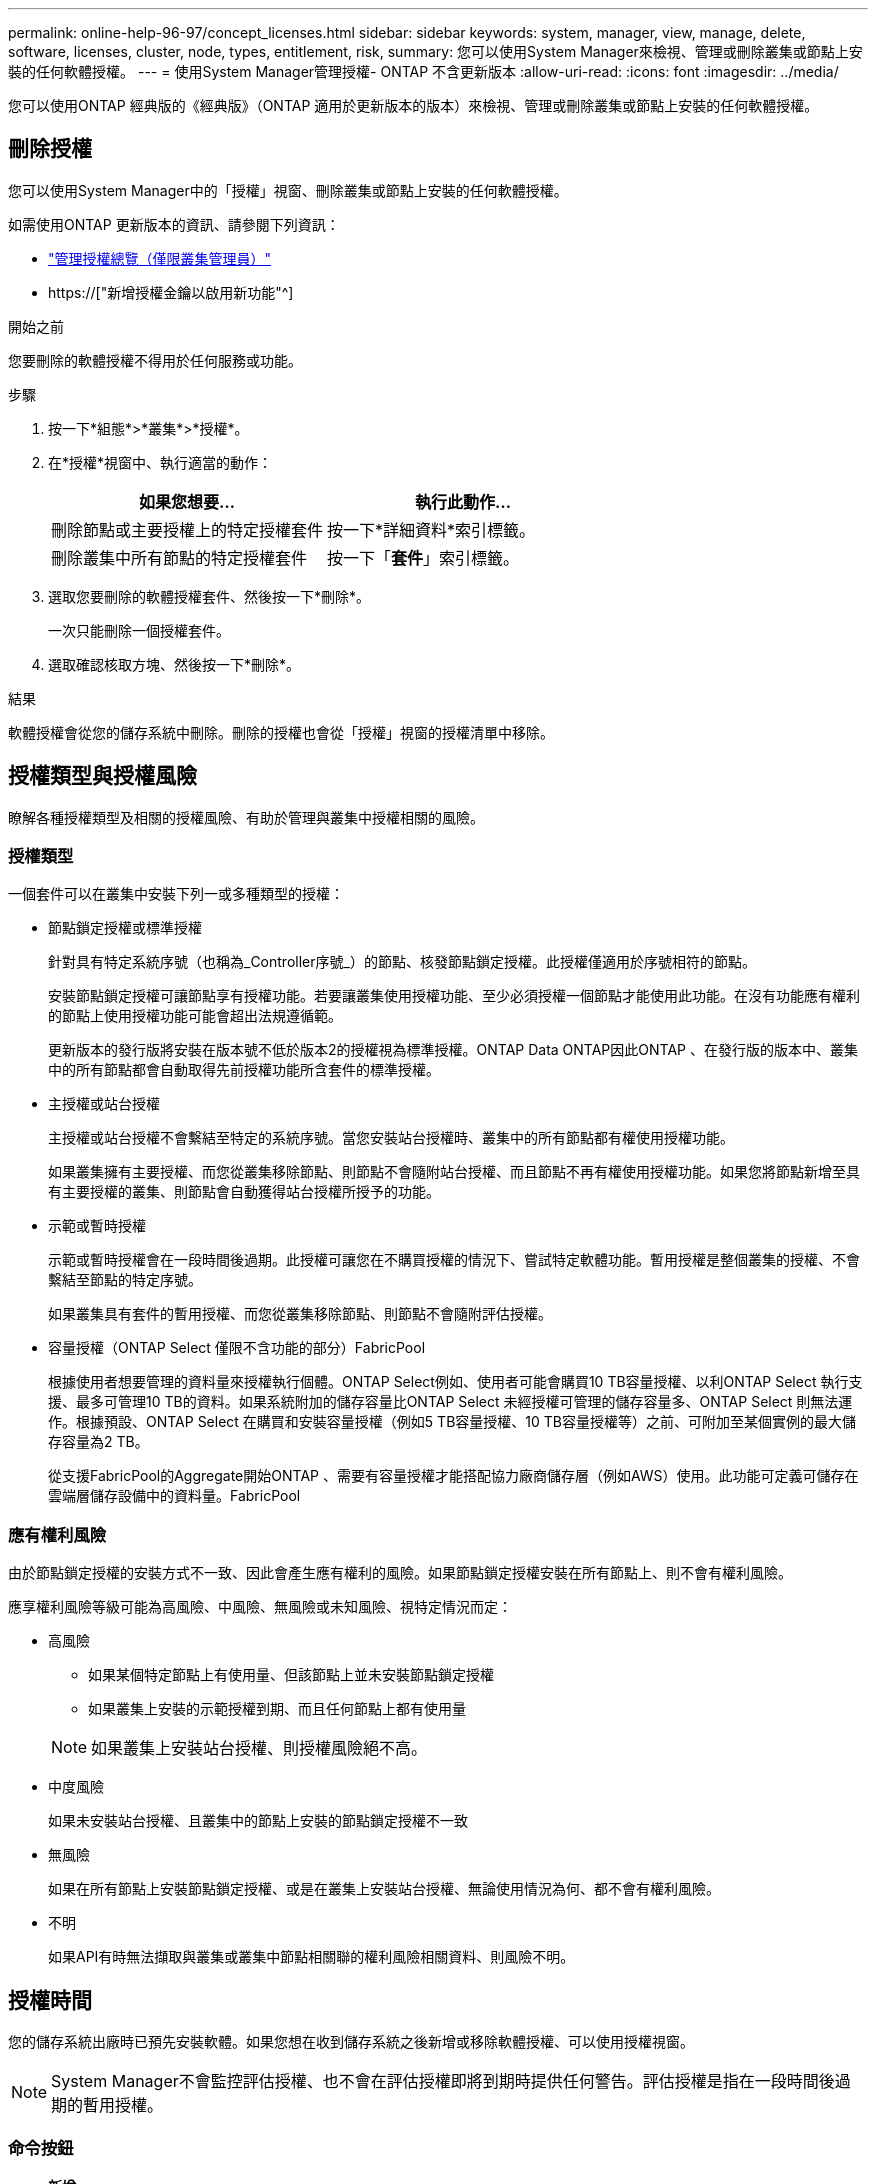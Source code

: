 ---
permalink: online-help-96-97/concept_licenses.html 
sidebar: sidebar 
keywords: system, manager, view, manage, delete, software, licenses, cluster, node, types, entitlement, risk, 
summary: 您可以使用System Manager來檢視、管理或刪除叢集或節點上安裝的任何軟體授權。 
---
= 使用System Manager管理授權- ONTAP 不含更新版本
:allow-uri-read: 
:icons: font
:imagesdir: ../media/


[role="lead"]
您可以使用ONTAP 經典版的《經典版》（ONTAP 適用於更新版本的版本）來檢視、管理或刪除叢集或節點上安裝的任何軟體授權。



== 刪除授權

您可以使用System Manager中的「授權」視窗、刪除叢集或節點上安裝的任何軟體授權。

如需使用ONTAP 更新版本的資訊、請參閱下列資訊：

* link:https://docs.netapp.com/us-en/ontap/system-admin/manage-licenses-concept.html["管理授權總覽（僅限叢集管理員）"^]
* https://["新增授權金鑰以啟用新功能"^]


.開始之前
您要刪除的軟體授權不得用於任何服務或功能。

.步驟
. 按一下*組態*>*叢集*>*授權*。
. 在*授權*視窗中、執行適當的動作：
+
|===
| 如果您想要... | 執行此動作... 


 a| 
刪除節點或主要授權上的特定授權套件
 a| 
按一下*詳細資料*索引標籤。



 a| 
刪除叢集中所有節點的特定授權套件
 a| 
按一下「*套件*」索引標籤。

|===
. 選取您要刪除的軟體授權套件、然後按一下*刪除*。
+
一次只能刪除一個授權套件。

. 選取確認核取方塊、然後按一下*刪除*。


.結果
軟體授權會從您的儲存系統中刪除。刪除的授權也會從「授權」視窗的授權清單中移除。



== 授權類型與授權風險

瞭解各種授權類型及相關的授權風險、有助於管理與叢集中授權相關的風險。



=== 授權類型

一個套件可以在叢集中安裝下列一或多種類型的授權：

* 節點鎖定授權或標準授權
+
針對具有特定系統序號（也稱為_Controller序號_）的節點、核發節點鎖定授權。此授權僅適用於序號相符的節點。

+
安裝節點鎖定授權可讓節點享有授權功能。若要讓叢集使用授權功能、至少必須授權一個節點才能使用此功能。在沒有功能應有權利的節點上使用授權功能可能會超出法規遵循範。

+
更新版本的發行版將安裝在版本號不低於版本2的授權視為標準授權。ONTAP Data ONTAP因此ONTAP 、在發行版的版本中、叢集中的所有節點都會自動取得先前授權功能所含套件的標準授權。

* 主授權或站台授權
+
主授權或站台授權不會繫結至特定的系統序號。當您安裝站台授權時、叢集中的所有節點都有權使用授權功能。

+
如果叢集擁有主要授權、而您從叢集移除節點、則節點不會隨附站台授權、而且節點不再有權使用授權功能。如果您將節點新增至具有主要授權的叢集、則節點會自動獲得站台授權所授予的功能。

* 示範或暫時授權
+
示範或暫時授權會在一段時間後過期。此授權可讓您在不購買授權的情況下、嘗試特定軟體功能。暫用授權是整個叢集的授權、不會繫結至節點的特定序號。

+
如果叢集具有套件的暫用授權、而您從叢集移除節點、則節點不會隨附評估授權。

* 容量授權（ONTAP Select 僅限不含功能的部分）FabricPool
+
根據使用者想要管理的資料量來授權執行個體。ONTAP Select例如、使用者可能會購買10 TB容量授權、以利ONTAP Select 執行支援、最多可管理10 TB的資料。如果系統附加的儲存容量比ONTAP Select 未經授權可管理的儲存容量多、ONTAP Select 則無法運作。根據預設、ONTAP Select 在購買和安裝容量授權（例如5 TB容量授權、10 TB容量授權等）之前、可附加至某個實例的最大儲存容量為2 TB。

+
從支援FabricPool的Aggregate開始ONTAP 、需要有容量授權才能搭配協力廠商儲存層（例如AWS）使用。此功能可定義可儲存在雲端層儲存設備中的資料量。FabricPool





=== 應有權利風險

由於節點鎖定授權的安裝方式不一致、因此會產生應有權利的風險。如果節點鎖定授權安裝在所有節點上、則不會有權利風險。

應享權利風險等級可能為高風險、中風險、無風險或未知風險、視特定情況而定：

* 高風險
+
** 如果某個特定節點上有使用量、但該節點上並未安裝節點鎖定授權
** 如果叢集上安裝的示範授權到期、而且任何節點上都有使用量


+
[NOTE]
====
如果叢集上安裝站台授權、則授權風險絕不高。

====
* 中度風險
+
如果未安裝站台授權、且叢集中的節點上安裝的節點鎖定授權不一致

* 無風險
+
如果在所有節點上安裝節點鎖定授權、或是在叢集上安裝站台授權、無論使用情況為何、都不會有權利風險。

* 不明
+
如果API有時無法擷取與叢集或叢集中節點相關聯的權利風險相關資料、則風險不明。





== 授權時間

您的儲存系統出廠時已預先安裝軟體。如果您想在收到儲存系統之後新增或移除軟體授權、可以使用授權視窗。

[NOTE]
====
System Manager不會監控評估授權、也不會在評估授權即將到期時提供任何警告。評估授權是指在一段時間後過期的暫用授權。

====


=== 命令按鈕

* *新增*
+
開啟「新增授權」視窗、可讓您新增軟體授權。

* *刪除*
+
刪除您從軟體授權清單中選取的軟體授權。

* *重新整理*
+
更新視窗中的資訊。





=== 套件索引標籤

顯示儲存系統上安裝之授權套件的相關資訊。

* *套裝*
+
顯示授權套件的名稱。

* *權利風險*
+
指出叢集授權權利問題所造成的風險等級。應享權利風險等級可能為高風險（image:../media/high_risk_entitlementrisk.gif[""]）、中度風險（image:../media/medium_risk_entitlementrisk.gif[""]）、無風險（image:../media/no_risk_entitlementrisk.gif[""]）、未知（image:../media/unknown_risk_entitlementrisk.gif[""]）或未獲授權（-）。

* *說明*
+
顯示叢集授權授權問題所造成的風險等級。





=== 授權套件詳細資料區域

授權套件清單下方的區域會顯示所選授權套件的其他相關資訊。此區域包括安裝授權的叢集或節點、授權序號、上週使用量、是否安裝授權、授權到期日、以及授權是否為舊版授權等相關資訊。



=== 詳細資料索引標籤

顯示儲存系統上安裝之授權套件的其他相關資訊。

* *套裝*
+
顯示授權套件的名稱。

* *叢集/節點*
+
顯示安裝授權套件的叢集或節點。

* *序號*
+
顯示安裝在叢集或節點上的授權套件序號。

* *類型*
+
顯示授權套件的類型、可以是：

+
** 暫時性：指定授權為暫時性授權、僅在展示期間有效。
** 主要：指定授權為主要授權、安裝在叢集中的所有節點上。
** 節點已鎖定：指定授權為節點鎖定授權、安裝在叢集中的單一節點上。
** 容量：
+
*** 針對供應鏈、指定授權為容量授權、以定義授權執行個體管理的資料容量總量。ONTAP Select
*** 針對功能、指定授權為容量授權、定義可在附加的第三方儲存設備（例如AWS）中管理的資料量。FabricPool




* *州*
+
顯示授權套件的狀態、可以是：

+
** 評估：指定安裝的授權為評估授權。
** Installed：指定安裝的授權是有效的已購買授權。
** 警告：指定安裝的授權是有效的已購買授權、而且即將達到最大容量。
** 強制：指定安裝的授權為有效的已購買授權、且已超過到期日。
** 等待授權：指定授權尚未安裝。


* *傳統*
+
顯示授權是否為舊版授權。

* *最大容量*
+
** 針對實體、顯示可附加至實體執行個體的最大儲存容量。ONTAP Select ONTAP Select
** 針對功能表、顯示可做為雲端層儲存設備的第三方物件存放區儲存容量上限。FabricPool


* *目前容量*
+
** 如為例項、顯示目前附加至該實例的儲存總容量。ONTAP Select ONTAP Select
** 如為例、顯示目前用作雲端層儲存設備的第三方物件儲存區總容量。FabricPool


* *到期日*
+
顯示軟體授權套件的到期日。



*相關資訊*

https://["系統管理"]

xref:task_creating_cluster.adoc[建立叢集]
